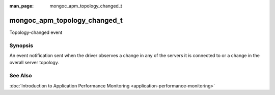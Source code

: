 :man_page: mongoc_apm_topology_changed_t

mongoc_apm_topology_changed_t
=============================

Topology-changed event

Synopsis
--------

An event notification sent when the driver observes a change in any of the servers it is connected to or a change in the overall server topology.

See Also
--------

:doc:`Introduction to Application Performance Monitoring <application-performance-monitoring>`

.. only:: html

  Functions
  ---------

  .. toctree::
    :titlesonly:
    :maxdepth: 1

    mongoc_apm_topology_changed_get_context
    mongoc_apm_topology_changed_get_new_description
    mongoc_apm_topology_changed_get_previous_description
    mongoc_apm_topology_changed_get_topology_id

